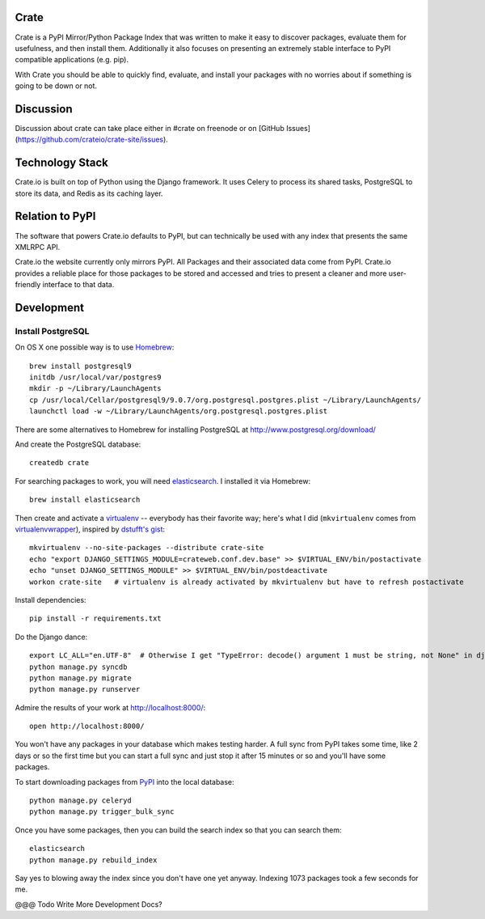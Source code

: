 Crate
=====

Crate is a PyPI Mirror/Python Package Index that was written to make it easy to discover
packages, evaluate them for usefulness, and then install them. Additionally it also focuses
on presenting an extremely stable interface to PyPI compatible applications (e.g. pip).

With Crate you should be able to quickly find, evaluate, and install your packages
with no worries about if something is going to be down or not.

Discussion
==========

Discussion about crate can take place either in #crate on freenode or on 
[GitHub Issues](https://github.com/crateio/crate-site/issues).


Technology Stack
================

Crate.io is built on top of Python using the Django framework. It uses Celery
to process its shared tasks, PostgreSQL to store its data, and Redis as its
caching layer.

Relation to PyPI
================

The software that powers Crate.io defaults to PyPI, but can technically be used
with any index that presents the same XMLRPC API.

Crate.io the website currently only mirrors PyPI. All Packages and their associated
data come from PyPI. Crate.io provides a reliable place for those packages to be stored
and accessed and tries to present a cleaner and more user-friendly interface to
that data.

Development
===========

Install PostgreSQL
------------------

On OS X one possible way is to use `Homebrew
<http://mxcl.github.com/homebrew/>`_::

    brew install postgresql9
    initdb /usr/local/var/postgres9
    mkdir -p ~/Library/LaunchAgents
    cp /usr/local/Cellar/postgresql9/9.0.7/org.postgresql.postgres.plist ~/Library/LaunchAgents/
    launchctl load -w ~/Library/LaunchAgents/org.postgresql.postgres.plist

There are some alternatives to Homebrew for installing PostgreSQL at http://www.postgresql.org/download/

And create the PostgreSQL database::

    createdb crate

For searching packages to work, you will need `elasticsearch
<http://www.elasticsearch.org/>`_. I installed it via Homebrew::

    brew install elasticsearch

Then create and activate a `virtualenv
<https://crate.io/packages/virtualenv/>`_ -- everybody has their favorite way;
here's what I did (``mkvirtualenv`` comes from `virtualenvwrapper
<https://crate.io/packages/virtualenvwrapper/>`_), inspired by `dstufft's gist
<https://gist.github.com/6869afeec3a5ec5ad116>`_::

    mkvirtualenv --no-site-packages --distribute crate-site
    echo "export DJANGO_SETTINGS_MODULE=crateweb.conf.dev.base" >> $VIRTUAL_ENV/bin/postactivate
    echo "unset DJANGO_SETTINGS_MODULE" >> $VIRTUAL_ENV/bin/postdeactivate
    workon crate-site   # virtualenv is already activated by mkvirtualenv but have to refresh postactivate

Install dependencies::

    pip install -r requirements.txt

Do the Django dance::

    export LC_ALL="en.UTF-8"  # Otherwise I get "TypeError: decode() argument 1 must be string, not None" in django.contrib.auth.management
    python manage.py syncdb
    python manage.py migrate
    python manage.py runserver

Admire the results of your work at http://localhost:8000/::

    open http://localhost:8000/

You won't have any packages in your database which makes testing harder. A full
sync from PyPI takes some time, like 2 days or so the first time but you can
start a full sync and just stop it after 15 minutes or so and you'll have some
packages.

To start downloading packages from `PyPI <http://pypi.python.org/pypi>`_ into
the local database::

    python manage.py celeryd
    python manage.py trigger_bulk_sync

Once you have some packages, then you can build the search index so that you
can search them::

    elasticsearch
    python manage.py rebuild_index

Say yes to blowing away the index since you don't have one yet anyway. Indexing
1073 packages took a few seconds for me.

@@@ Todo Write More Development Docs?
